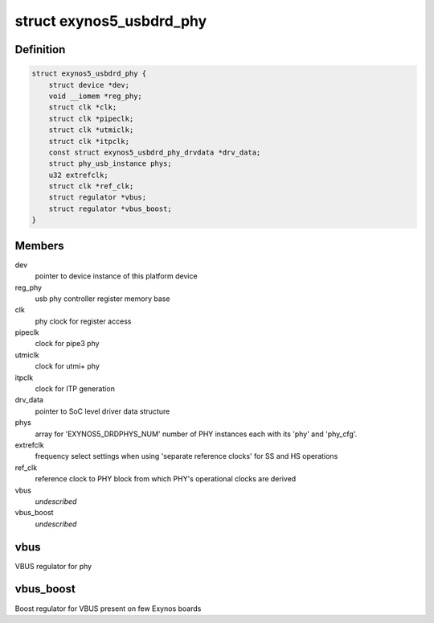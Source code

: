 .. -*- coding: utf-8; mode: rst -*-
.. src-file: drivers/phy/samsung/phy-exynos5-usbdrd.c

.. _`exynos5_usbdrd_phy`:

struct exynos5_usbdrd_phy
=========================

.. c:type:: struct exynos5_usbdrd_phy

    driver data for USB 3.0 PHY

.. _`exynos5_usbdrd_phy.definition`:

Definition
----------

.. code-block:: c

    struct exynos5_usbdrd_phy {
        struct device *dev;
        void __iomem *reg_phy;
        struct clk *clk;
        struct clk *pipeclk;
        struct clk *utmiclk;
        struct clk *itpclk;
        const struct exynos5_usbdrd_phy_drvdata *drv_data;
        struct phy_usb_instance phys;
        u32 extrefclk;
        struct clk *ref_clk;
        struct regulator *vbus;
        struct regulator *vbus_boost;
    }

.. _`exynos5_usbdrd_phy.members`:

Members
-------

dev
    pointer to device instance of this platform device

reg_phy
    usb phy controller register memory base

clk
    phy clock for register access

pipeclk
    clock for pipe3 phy

utmiclk
    clock for utmi+ phy

itpclk
    clock for ITP generation

drv_data
    pointer to SoC level driver data structure

phys
    array for 'EXYNOS5_DRDPHYS_NUM' number of PHY
    instances each with its 'phy' and 'phy_cfg'.

extrefclk
    frequency select settings when using 'separate
    reference clocks' for SS and HS operations

ref_clk
    reference clock to PHY block from which PHY's
    operational clocks are derived

vbus
    *undescribed*

vbus_boost
    *undescribed*

.. _`exynos5_usbdrd_phy.vbus`:

vbus
----

VBUS regulator for phy

.. _`exynos5_usbdrd_phy.vbus_boost`:

vbus_boost
----------

Boost regulator for VBUS present on few Exynos boards

.. This file was automatic generated / don't edit.

